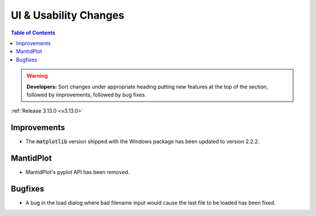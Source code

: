 ======================
UI & Usability Changes
======================

.. contents:: Table of Contents
   :local:

.. warning:: **Developers:** Sort changes under appropriate heading
    putting new features at the top of the section, followed by
    improvements, followed by bug fixes.

:ref:`Release 3.13.0 <v3.13.0>`

Improvements
------------

- The :code:`matplotlib` version shipped with the Windows package has been updated to version 2.2.2.


MantidPlot
----------

- MantidPlot's pyplot API has been removed.

Bugfixes
--------

- A bug in the load dialog where bad filename input would cause the last file to be loaded has been fixed.
